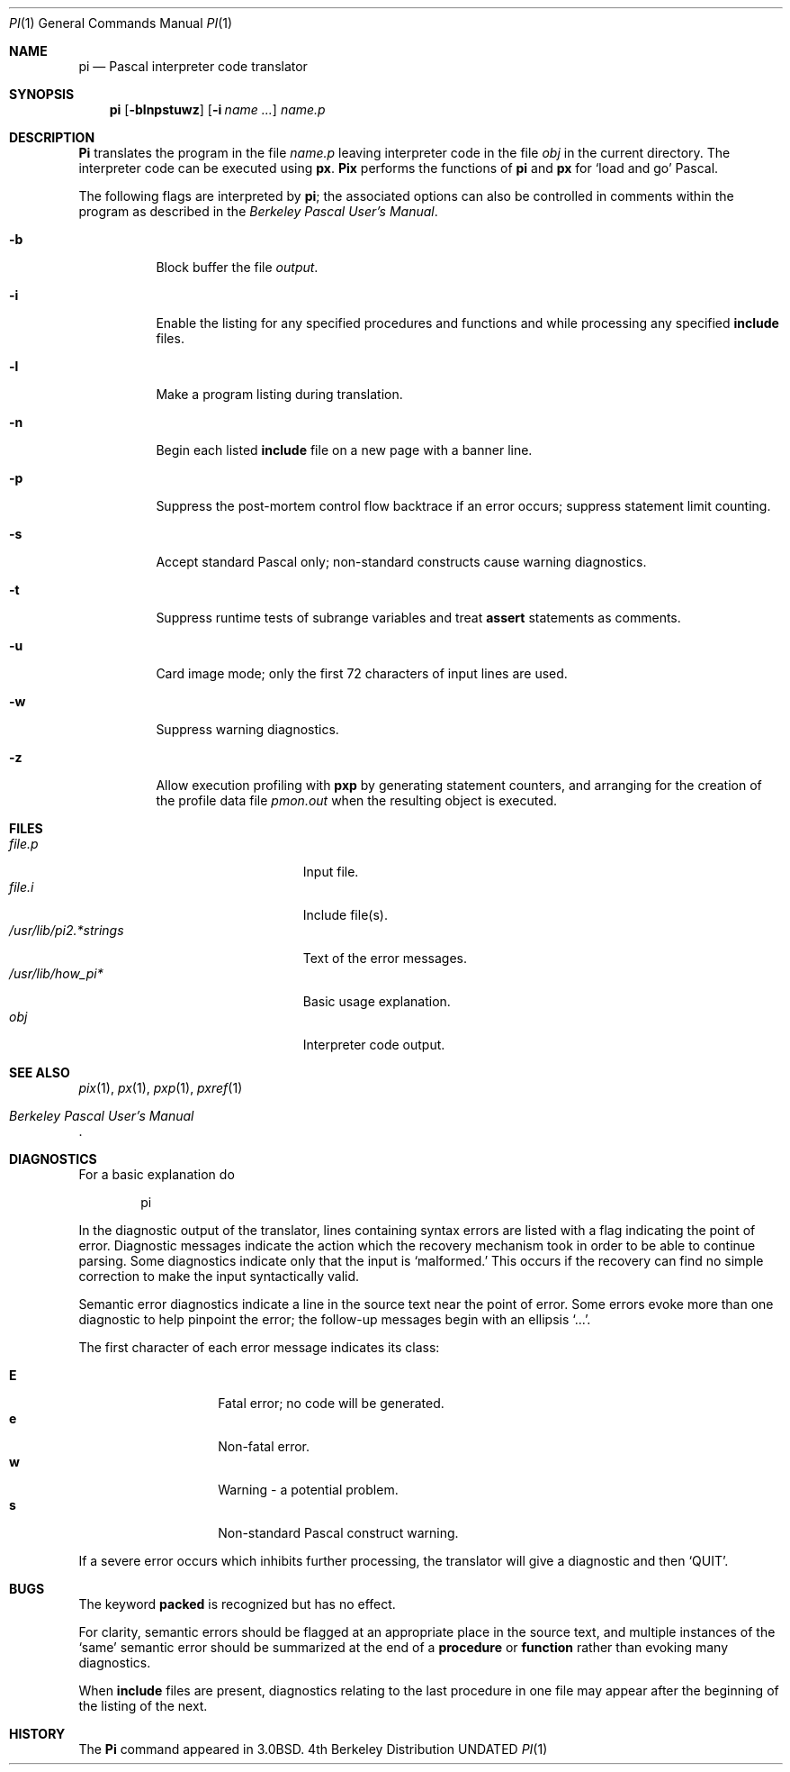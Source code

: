 .\" Copyright (c) 1980, 1990, 1993
.\"	The Regents of the University of California.  All rights reserved.
.\"
.\" %sccs.include.redist.roff%
.\"
.\"	@(#)pi.1	8.1 (Berkeley) 6/6/93
.\"
.Dd 
.Dt PI 1
.Os BSD 4
.Sh NAME
.Nm pi
.Nd Pascal interpreter code translator
.Sh SYNOPSIS
.Nm \&pi
.Op Fl blnpstuwz
.Op Fl i Ar name ...
.Ar name.p
.Sh DESCRIPTION
.Nm \&Pi
translates the program in the file
.Ar name.p
leaving interpreter code in the file
.Pa obj
in the current directory.
The interpreter code can be executed using
.Nm \&px .
.Nm \&Pix
performs the functions of
.Nm \&pi
and
.Nm \&px
for `load and go' Pascal.
.Pp
The following flags are interpreted by
.Nm \&pi ;
the associated options can also be controlled in comments within the program
as described in the
.%T "Berkeley Pascal User's Manual" .
.Bl -tag -width indent
.It Fl b
Block buffer the file
.Ar output .
.It Fl i
Enable the listing for
any specified procedures and functions and while processing any specified
.Ic include
files.
.It Fl l
Make a program listing during translation.
.It Fl n
Begin each listed
.Ic include
file on a new page with a banner line.
.It Fl p
Suppress the post-mortem control flow backtrace
if an error occurs;
suppress statement limit counting.
.It Fl s
Accept standard Pascal only;
non-standard constructs cause warning diagnostics.
.It Fl t
Suppress runtime tests of subrange variables and treat
.Ic assert
statements as comments.
.It Fl u
Card image mode;
only the first 72 characters of input lines are used.
.It Fl w
Suppress warning diagnostics.
.It Fl z
Allow execution profiling with
.Nm pxp
by generating statement counters, and arranging for the
creation of the profile data file
.Pa pmon.out
when the resulting object is executed.
.El
.Sh FILES
.Bl -tag -width /usr/lib/pi1.*strings -compact
.It Pa file.p
Input file.
.It Pa file.i
Include file(s).
.It Pa /usr/lib/pi2.*strings
Text of the error messages.
.It Pa /usr/lib/how_pi*
Basic usage explanation.
.It Pa obj
Interpreter code output.
.El
.Sh SEE ALSO
.Xr pix 1 ,
.Xr \&px 1 ,
.Xr pxp 1 ,
.Xr pxref 1
.Rs
.%T "Berkeley Pascal User's Manual"
.Re
.Sh DIAGNOSTICS
For a basic explanation do
.Bd -literal -offset indent
pi
.Ed
.Pp
In the diagnostic output of the translator,
lines containing syntax errors are listed with a flag indicating the
point of error.
Diagnostic messages indicate the action which the recovery mechanism
took in order to be able to continue parsing.
Some diagnostics indicate only that the input is `malformed.'
This occurs if the recovery can find no simple correction to make the input
syntactically valid.
.Pp
Semantic error diagnostics indicate a line in the source text near the
point of error.
Some errors evoke more than one diagnostic to help pinpoint the error;
the follow-up messages begin with an ellipsis `...'.
.Pp
The first character of each error message indicates its class:
.Pp
.Bl -tag -width indent -compact -offset indent
.It Li E
Fatal error; no code will be generated.
.It Li e
Non-fatal error.
.It Li w
Warning \- a potential problem.
.It Li s
Non-standard Pascal construct warning.
.El
.Pp
If a severe error occurs which inhibits further processing,
the translator will give a diagnostic and then
.Sq Dv QUIT .
.Sh BUGS
The keyword
.Ic packed
is recognized but has no effect.
.Pp
For clarity,
semantic errors should be flagged at an appropriate place in the source text,
and multiple instances of the `same' semantic error should be summarized
at the end of a
.Ic procedure
or
.Ic function
rather than evoking many diagnostics.
.Pp
When
.Ic include
files are present,
diagnostics relating to the last procedure in one file may appear after the
beginning of the listing of the next.
.\" .Sh ENVIRONMENT
.Sh HISTORY
The
.Nm \&Pi
command appeared in
.Bx 3.0 .
